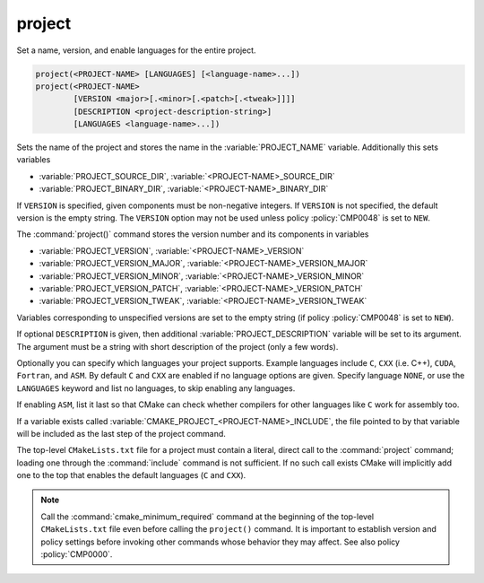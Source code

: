 project
-------

Set a name, version, and enable languages for the entire project.

.. code-block:: cmake

 project(<PROJECT-NAME> [LANGUAGES] [<language-name>...])
 project(<PROJECT-NAME>
         [VERSION <major>[.<minor>[.<patch>[.<tweak>]]]]
         [DESCRIPTION <project-description-string>]
         [LANGUAGES <language-name>...])

Sets the name of the project and stores the name in the
:variable:`PROJECT_NAME` variable.  Additionally this sets variables

* :variable:`PROJECT_SOURCE_DIR`,
  :variable:`<PROJECT-NAME>_SOURCE_DIR`
* :variable:`PROJECT_BINARY_DIR`,
  :variable:`<PROJECT-NAME>_BINARY_DIR`

If ``VERSION`` is specified, given components must be non-negative integers.
If ``VERSION`` is not specified, the default version is the empty string.
The ``VERSION`` option may not be used unless policy :policy:`CMP0048` is
set to ``NEW``.

The :command:`project()` command stores the version number and its components
in variables

* :variable:`PROJECT_VERSION`,
  :variable:`<PROJECT-NAME>_VERSION`
* :variable:`PROJECT_VERSION_MAJOR`,
  :variable:`<PROJECT-NAME>_VERSION_MAJOR`
* :variable:`PROJECT_VERSION_MINOR`,
  :variable:`<PROJECT-NAME>_VERSION_MINOR`
* :variable:`PROJECT_VERSION_PATCH`,
  :variable:`<PROJECT-NAME>_VERSION_PATCH`
* :variable:`PROJECT_VERSION_TWEAK`,
  :variable:`<PROJECT-NAME>_VERSION_TWEAK`

Variables corresponding to unspecified versions are set to the empty string
(if policy :policy:`CMP0048` is set to ``NEW``).

If optional ``DESCRIPTION`` is given, then additional :variable:`PROJECT_DESCRIPTION`
variable will be set to its argument. The argument must be a string with short
description of the project (only a few words).

Optionally you can specify which languages your project supports.
Example languages include ``C``, ``CXX`` (i.e.  C++), ``CUDA``,
``Fortran``, and ``ASM``.
By default ``C`` and ``CXX`` are enabled if no language options are
given.  Specify language ``NONE``, or use the ``LANGUAGES`` keyword
and list no languages, to skip enabling any languages.

If enabling ``ASM``, list it last so that CMake can check whether
compilers for other languages like ``C`` work for assembly too.

If a variable exists called :variable:`CMAKE_PROJECT_<PROJECT-NAME>_INCLUDE`,
the file pointed to by that variable will be included as the last step of the
project command.

The top-level ``CMakeLists.txt`` file for a project must contain a
literal, direct call to the :command:`project` command; loading one
through the :command:`include` command is not sufficient.  If no such
call exists CMake will implicitly add one to the top that enables the
default languages (``C`` and ``CXX``).

.. note::
  Call the :command:`cmake_minimum_required` command at the beginning
  of the top-level ``CMakeLists.txt`` file even before calling the
  ``project()`` command.  It is important to establish version and
  policy settings before invoking other commands whose behavior they
  may affect.  See also policy :policy:`CMP0000`.

